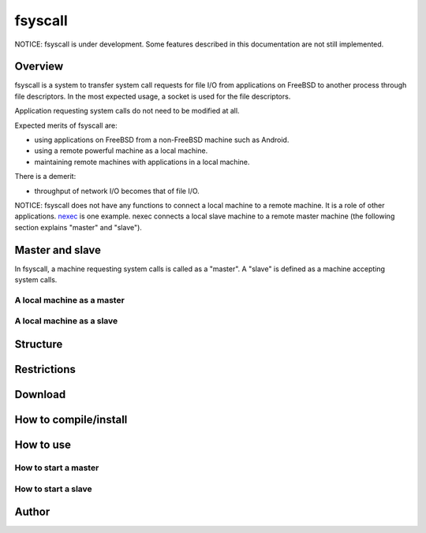 
fsyscall
********

NOTICE: fsyscall is under development. Some features described in this
documentation are not still implemented.

Overview
========

fsyscall is a system to transfer system call requests for file I/O from
applications on FreeBSD to another process through file descriptors. In the most
expected usage, a socket is used for the file descriptors.

.. image:: overview.png

Application requesting system calls do not need to be modified at all.

Expected merits of fsyscall are:

* using applications on FreeBSD from a non-FreeBSD machine such as Android.
* using a remote powerful machine as a local machine.
* maintaining remote machines with applications in a local machine.

There is a demerit:

* throughput of network I/O becomes that of file I/O.

NOTICE: fsyscall does not have any functions to connect a local machine to a
remote machine. It is a role of other applications. nexec_ is one example. nexec
connects a local slave machine to a remote master machine (the following section
explains "master" and "slave").

.. _nexec: http://neko-daisuki.ddo.jp/~SumiTomohiko/nexec/index.html

Master and slave
================

In fsyscall, a machine requesting system calls is called as a "master". A
"slave" is defined as a machine accepting system calls.

.. image:: master_and_slave.png

A local machine as a master
---------------------------

.. image:: a_local_machine_as_a_master.png

A local machine as a slave
--------------------------

.. image:: a_local_machine_as_a_slave.png

Structure
=========

Restrictions
============

Download
========

How to compile/install
======================

How to use
==========

How to start a master
---------------------

How to start a slave
--------------------

Author
======

.. vim: tabstop=4 shiftwidth=4 expandtab softtabstop=4
